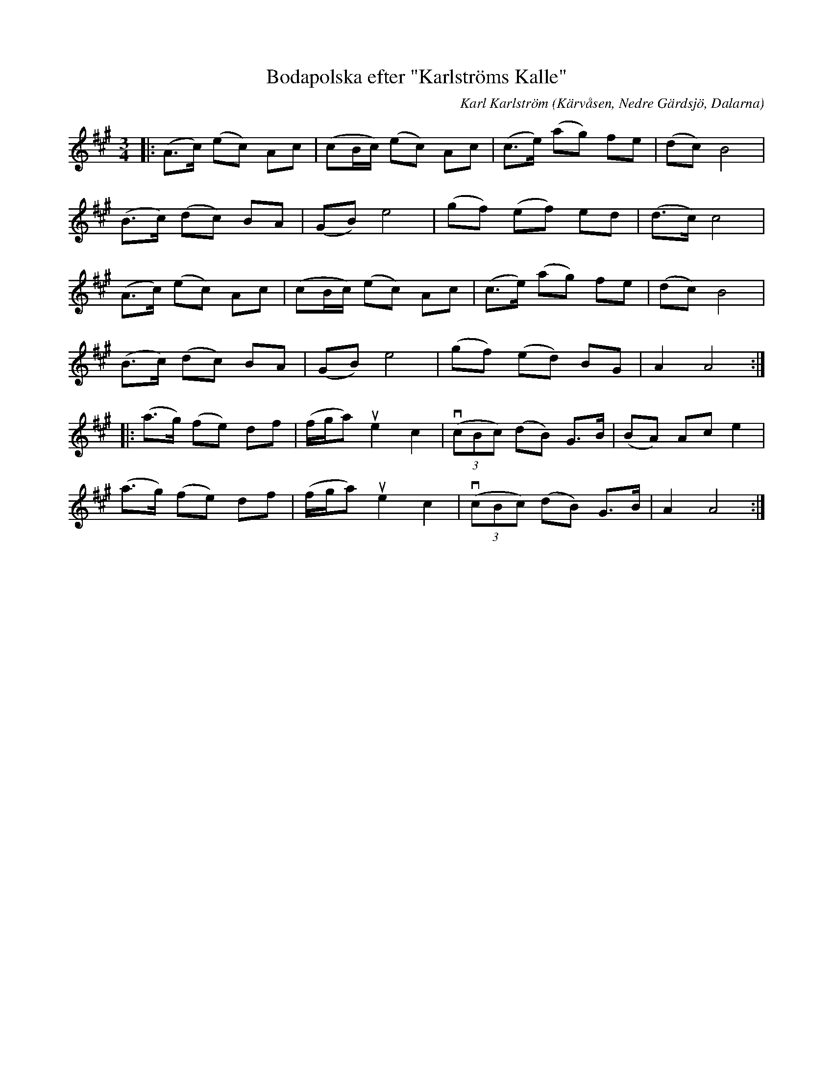 %%abc-charset utf-8

X:1
T:Bodapolska efter "Karlströms Kalle"
C:Karl Karlström
O:Kärvåsen, Nedre Gärdsjö, Dalarna
N:Utlärd av Gunilla Nilsson
N:SEL00268 Noterad av Stefan Lindén, senast ändrad 120709
R:polska
S:http://www.stefanlinden.se/L/polska%20Bodapolska%20e%20Karlstroms%20Kalle%20utl%20av%20Gunilla%20Nilsson.pdf
Z:till ABCnotation Arne Kjellman 20170518
Q:1/4=112
%%printtempo 0
L:1/8
M:3/4
K:A
|: (A>c) (ec) Ac | (cB/c/) (ec) Ac | (c>e) (ag) fe | (dc) B4 |
(B>c) (dc) BA | (GB) e4 | (gf) (ef) ed | (d>c) c4 |
(A>c) (ec) Ac | (cB/c/) (ec) Ac | (c>e) (ag) fe | (dc) B4 |
(B>c) (dc) BA | (GB) e4 | (gf) (ed) BG | A2 A4 ::
(a>g) (fe) df | (f/g/a) ue2 c2 | (v(3cBc) (dB) G>B | (BA) Ac e2 |
(a>g) (fe) df | (f/g/a) ue2 c2 | (v(3cBc) (dB) G>B | A2 A4 :|

